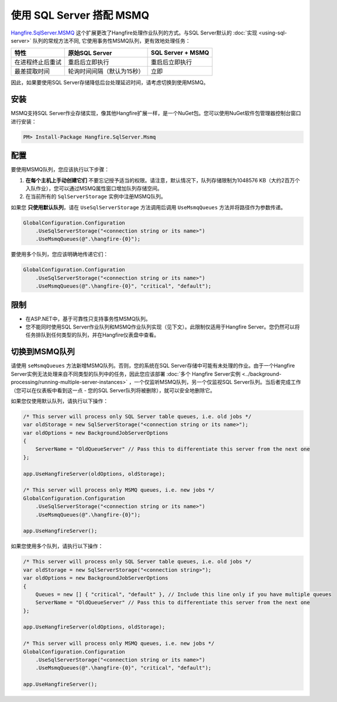 使用 SQL Server 搭配 MSMQ
===========================

`Hangfire.SqlServer.MSMQ <https://www.nuget.org/packages/Hangfire.SqlServer.MSMQ/>`_ 这个扩展更改了Hangfire处理作业队列的方式。与SQL Server默认的 :doc:`实现 <using-sql-server>` 队列的常规方法不同, 它使用事务性MSMQ队列，更有效地处理任务：

======================== =============================== =================
特性                       原始SQL Server                  SQL Server + MSMQ
======================== =============================== =================
在进程终止后重试            重启后立即执行                   重启后立即执行

最差提取时间                轮询时间间隔（默认为15秒）        立即                                                    
======================== =============================== =================

因此，如果要使用SQL Server存储降低后台处理延迟时间，请考虑切换到使用MSMQ。

安装
-------------

MSMQ支持SQL Server作业存储实现，像其他Hangfire扩展一样，是一个NuGet包。您可以使用NuGet软件包管理器控制台窗口进行安装：

.. code-block:: powershell

   PM> Install-Package Hangfire.SqlServer.Msmq

配置
--------------

要使用MSMQ队列，您应该执行以下步骤：

1. **在每个主机上手动创建它们** 不要忘记授予适当的权限。请注意，默认情况下，队列存储限制为1048576 KB（大约2百万个入队作业），您可以通过MSMQ属性窗口增加队列存储空间。
2. 在当前所有的 ``SqlServerStorage`` 实例中注册MSMQ队列。

如果您 **只使用默认队列**，请在 ``UseSqlServerStorage`` 方法调用后调用 ``UseMsmqQueues`` 方法并将路径作为参数传递。

.. code-block:: c#

    GlobalConfiguration.Configuration
        .UseSqlServerStorage("<connection string or its name>")
        .UseMsmqQueues(@".\hangfire-{0}");

要使用多个队列，您应该明确地传递它们：

.. code-block:: c#

    GlobalConfiguration.Configuration
        .UseSqlServerStorage("<connection string or its name>")
        .UseMsmqQueues(@".\hangfire-{0}", "critical", "default");

限制
------------

* 在ASP.NET中，基于可靠性只支持事务性MSMQ队列。
* 您不能同时使用SQL Server作业队列和MSMQ作业队列实现（见下文）。此限制仅适用于Hangfire Server。您仍然可以将任务排队到任何类型的队列，并在Hangfire仪表盘中查看。

切换到MSMQ队列
--------------------------

请使用 ``seMsmqQueues`` 方法新增MSMQ队列。否则，您的系统在SQL Server存储中可能有未处理的作业。由于一个Hangfire Server实例无法处理来自不同类型的队列中的任务，因此您应该部署 :doc:`多个 Hangfire Server实例 <../background-processing/running-multiple-server-instances>` ，一个仅监听MSMQ队列，另一个仅监视SQL Server队列。当后者完成工作（您可以在仪表板中看到这一点 - 您的SQL Server队列将被删除），就可以安全地删除它。

如果您仅使用默认队列，请执行以下操作：

.. code-block:: c#

    /* This server will process only SQL Server table queues, i.e. old jobs */
    var oldStorage = new SqlServerStorage("<connection string or its name>");
    var oldOptions = new BackgroundJobServerOptions
    {
        ServerName = "OldQueueServer" // Pass this to differentiate this server from the next one
    };

    app.UseHangfireServer(oldOptions, oldStorage);

    /* This server will process only MSMQ queues, i.e. new jobs */
    GlobalConfiguration.Configuration
        .UseSqlServerStorage("<connection string or its name>")
        .UseMsmqQueues(@".\hangfire-{0}");

    app.UseHangfireServer();

如果您使用多个队列，请执行以下操作：

.. code-block:: c#

    /* This server will process only SQL Server table queues, i.e. old jobs */
    var oldStorage = new SqlServerStorage("<connection string>");
    var oldOptions = new BackgroundJobServerOptions
    {
        Queues = new [] { "critical", "default" }, // Include this line only if you have multiple queues
        ServerName = "OldQueueServer" // Pass this to differentiate this server from the next one
    };

    app.UseHangfireServer(oldOptions, oldStorage);

    /* This server will process only MSMQ queues, i.e. new jobs */
    GlobalConfiguration.Configuration
        .UseSqlServerStorage("<connection string or its name>")
        .UseMsmqQueues(@".\hangfire-{0}", "critical", "default");

    app.UseHangfireServer();
